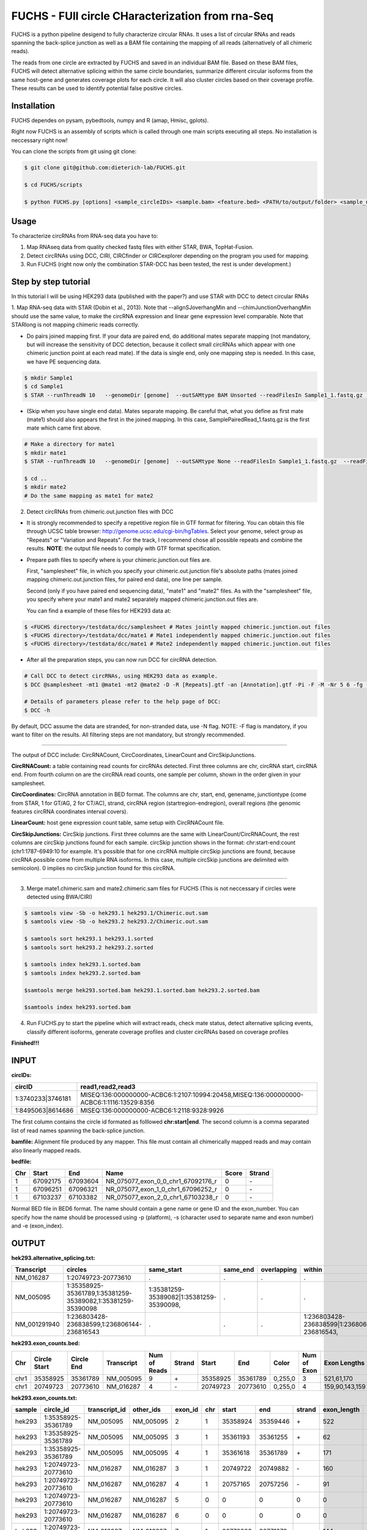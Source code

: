 *****************************************
FUCHS - FUll circle CHaracterization from rna-Seq
*****************************************
FUCHS is a python pipeline desigend to fully characterize circular RNAs. It uses a list of circular RNAs and reads spanning the back-splice junction as well 
as a BAM file containing the mapping of all reads (alternatively of all chimeric reads).

The reads from one circle are extracted by FUCHS and saved in an individual BAM file. Based on these BAM files, FUCHS will detect alternative splicing within the same 
circle boundaries, summarize different circular isoforms from the same host-gene and generates coverage plots for each circle. It will also cluster circles based on their
coverage profile. These results can be used to identify potential false positive circles.

=============
Installation
=============

FUCHS dependes on pysam, pybedtools, numpy and R (amap, Hmisc, gplots).

Right now FUCHS is an assembly of scripts which is called through one main scripts executing all steps. No installation is neccessary right now!

You can clone the scripts from git using git clone:

.. code-block:: bash

  $ git clone git@github.com:dieterich-lab/FUCHS.git
  
  $ cd FUCHS/scripts
  
  $ python FUCHS.py [options] <sample_circleIDs> <sample.bam> <feature.bed> <PATH/to/output/folder> <sample_name>

========
Usage
========
To characterize circRNAs from RNA-seq data you have to:

1. Map RNAseq data from quality checked fastq files with either STAR, BWA, TopHat-Fusion.

2. Detect circRNAs using DCC, CIRI, CIRCfinder or CIRCexplorer depending on the program you used for mapping.

3. Run FUCHS (right now only the combination STAR-DCC has been tested, the rest is under development.)

========================
Step by step tutorial
========================
In this tutorial I will be using HEK293 data (published with the paper?) and use STAR with DCC to detect circular RNAs

1. Map RNA-seq data with STAR (Dobin et al., 2013). Note that --alignSJoverhangMin and --chimJunctionOverhangMin should use the same value, to make the circRNA expression and linear gene expression level comparable. 
Note that STARlong is not mapping chimeric reads correctly. 

* Do pairs joined mapping first. If your data are paired end, do additional mates separate mapping (not mandatory, but will increase the sensitivity of DCC detection, because it collect small circRNAs which appear with one chimeric junction point at each read mate). If the data is single end, only one mapping step is needed. In this case, we have PE sequencing data.

.. code-block:: bash

  $ mkdir Sample1
  $ cd Sample1
  $ STAR --runThreadN 10   --genomeDir [genome]  --outSAMtype BAM Unsorted --readFilesIn Sample1_1.fastq.gz  Sample1_2.fastq.gz   --readFilesCommand zcat  --outFileNamePrefix [sample prefix] --outReadsUnmapped Fastx  --outSJfilterOverhangMin 15 15 15 15 --alignSJoverhangMin 15 --alignSJDBoverhangMin 15 --outFilterMultimapNmax 20   --outFilterScoreMin 1   --outFilterMatchNmin 1   --outFilterMismatchNmax 2  --chimSegmentMin 15    --chimScoreMin 15   --chimScoreSeparation 10  --chimJunctionOverhangMin 15


* (Skip when you have single end data). Mates separate mapping. Be careful that, what you define as first mate (mate1) should also appears the first in the joined mapping. In this case, SamplePairedRead_1.fastq.gz is the first mate which came first above.

.. code-block:: bash

  # Make a directory for mate1
  $ mkdir mate1
  $ STAR --runThreadN 10   --genomeDir [genome]  --outSAMtype None --readFilesIn Sample1_1.fastq.gz  --readFilesCommand zcat   --outFileNamePrefix [sample prefix] --outReadsUnmapped Fastx  --outSJfilterOverhangMin 15 15 15 15 --alignSJoverhangMin 15 --alignSJDBoverhangMin 15 --seedSearchStartLmax 30  --outFilterMultimapNmax 20   --outFilterScoreMin 1   --outFilterMatchNmin 1   --outFilterMismatchNmax 2  --chimSegmentMin 15    --chimScoreMin 15   --chimScoreSeparation 10  --chimJunctionOverhangMin 15

  $ cd ..
  $ mkdir mate2
  # Do the same mapping as mate1 for mate2

2. Detect circRNAs from chimeric.out.junction files with DCC

- It is strongly recommended to specify a repetitive region file in GTF format for filtering. You can obtain this file through UCSC table browser: http://genome.ucsc.edu/cgi-bin/hgTables. Select your genome, select group as "Repeats" or "Variation and Repeats". For the track, I recommend chose all possible repeats and combine the results. **NOTE**: the output file needs to comply with GTF format specification.

- Prepare path files to specify where is your chimeric.junction.out files are. 

  First, "samplesheet" file, in which you specify your chimeric.out.junction file's absolute paths (mates joined mapping chimeric.out.junction files, for paired end data), one line per sample. 

  Second (only if you have paired end sequencing data), "mate1" and "mate2" files. As with the "samplesheet" file, you specify where your mate1 and mate2 separately mapped chimeric.junction.out files are.

  You can find a example of these files for HEK293 data at:
  
.. code-block:: bash

  $ <FUCHS directory>/testdata/dcc/samplesheet # Mates jointly mapped chimeric.junction.out files
  $ <FUCHS directory>/testdata/dcc/mate1 # Mate1 independently mapped chimeric.junction.out files
  $ <FUCHS directory>/testdata/dcc/mate1 # Mate2 independently mapped chimeric.junction.out files

- After all the preparation steps, you can now run DCC for circRNA detection. 


.. code-block:: bash

  # Call DCC to detect circRNAs, using HEK293 data as example.
  $ DCC @samplesheet -mt1 @mate1 -mt2 @mate2 -D -R [Repeats].gtf -an [Annotation].gtf -Pi -F -M -Nr 5 6 -fg -G -A [Reference].fa

  # Details of parameters please refer to the help page of DCC:
  $ DCC -h

By default, DCC assume the data are stranded, for non-stranded data, use -N flag.
NOTE: -F flag is mandatory, if you want to filter on the results. All filtering steps are not mandatory, but strongly recommended.

--------------------

The output of DCC include: CircRNACount, CircCoordinates, LinearCount and CircSkipJunctions.

**CircRNACount:** a table containing read counts for circRNAs detected. First three columns are chr, circRNA start, circRNA end. From fourth column on are the circRNA read counts, one sample per column, shown in the order given in your samplesheet.

**CircCoordinates:** CircRNA annotation in BED format. The columns are chr, start, end, genename, junctiontype (come from STAR, 1 for GT/AG, 2 for CT/AC), strand, circRNA region (startregion-endregion), overall regions (the genomic features circRNA coordinates interval covers).

**LinearCount:** host gene expression count table, same setup with CircRNACount file.

**CircSkipJunctions:** CircSkip junctions. First three columns are the same with LinearCount/CircRNACount, the rest columns are circSkip junctions found for each sample. circSkip junction shows in the format: chr:start-end:count (chr1:1787-6949:10 for example. It's possible that for one circRNA multiple circSkip junctions are found, because circRNA possible come from multiple RNA isoforms. In this case, multiple circSkip junctions are delimited with semicolon). 0 implies no circSkip junction found for this circRNA.

-----------------------------------

3. Merge mate1.chimeric.sam and mate2.chimeric.sam files for FUCHS (This is not neccessary if circles were detected using BWA/CIRI)

.. code-block:: bash

  $ samtools view -Sb -o hek293.1 hek293.1/Chimeric.out.sam
  $ samtools view -Sb -o hek293.2 hek293.2/Chimeric.out.sam
  
  $ samtools sort hek293.1 hek293.1.sorted
  $ samtools sort hek293.2 hek293.2.sorted
   
  $ samtools index hek293.1.sorted.bam
  $ samtools index hek293.2.sorted.bam
   
  $samtools merge hek293.sorted.bam hek293.1.sorted.bam hek293.2.sorted.bam
   
  $samtools index hek293.sorted.bam

4. Run FUCHS.py to start the pipeline which will extract reads, check mate status, detect alternative splicing events, classify different isoforms, generate coverage profiles and cluster circRNAs based on coverage profiles

.. code-block:: bash
  $ python FUCHS.py -r 2 -q 2 -p refseq -e 3 -c CircRNACount -m hek293.mate1.Chimeric.out.junction.fixed -j hek293.mate2.Chimeric.out.junction.fixed mock hek293.sorted.bam hg38.refseq.bed FUCHS/ hek293
  
  # if you used BWA/CIRI you can skip -c, -m, and -j, specify to skip the first step -sS step1 and specify the circIDs file

**Finished!!!**

========================================================================
INPUT
========================================================================
**circIDs:** 

==================== ==========================================================================================
 circID               read1,read2,read3                                                                        
==================== ==========================================================================================
 1:3740233\|3746181  MISEQ:136:000000000-ACBC6:1:2107:10994:20458,MISEQ:136:000000000-ACBC6:1:1116:13529:8356 
 1:8495063\|8614686  MISEQ:136:000000000-ACBC6:1:2118:9328:9926                                               
==================== ==========================================================================================


The first column contains the circle id formated as folllowed **chr:start|end**. The second column is a comma separated list of read names spanning the back-splice junction.

**bamfile:** Alignment file produced by any mapper. This file must contain all chimerically mapped reads and may contain also linearly mapped reads.

**bedfile:** 

====   ===========    =============     ===================================   =======  ======
Chr      Start            End               Name                               Score   Strand
====   ===========    =============     ===================================   =======  ======
 1      67092175        67093604         NR_075077_exon_0_0_chr1_67092176_r     0       \-
 1      67096251        67096321         NR_075077_exon_1_0_chr1_67096252_r     0       \-
 1      67103237        67103382         NR_075077_exon_2_0_chr1_67103238_r     0       \-
====   ===========    =============     ===================================   =======  ======

Normal BED file in BED6 format. The name should contain a gene name or gene ID and the exon_number. You can specify how the name should be processed using -p (platform), -s (character used to separate name and exon number) and -e (exon_index). 

========================================================================
OUTPUT
========================================================================

**hek293.alternative_splicing.txt:** 

=============  ============================================================    =========================================  =========   ===========  =============================================
Transcript      circles                                                        same_start                                 same_end    overlapping  within
=============  ============================================================    =========================================  =========   ===========  =============================================
NM_016287	1:20749723-20773610                                            .                                           .          .            .
NM_005095	1:35358925-35361789,1:35381259-35389082,1:35381259-35390098    1:35381259-35389082|1:35381259-35390098,    .          .            .
NM_001291940    1:236803428-236838599,1:236806144-236816543                    .                                           .          .            1:236803428-236838599|1:236806144-236816543,
=============  ============================================================    =========================================  =========   ===========  =============================================


**hek293.exon_counts.bed:** 

=====  ============  =============    ============    =============    =======   ======== =========  ======= ===========  ==============  =====================
Chr    Circle Start   Circle  End      Transcript     Num of Reads     Strand      Start   End        Color  Num of Exon  Exon Lengths     Relative Exon Starts   
=====  ============  =============    ============    =============    =======   ======== =========  ======= ===========  ==============  =====================
chr1    35358925        35361789        NM_005095       9               \+       35358925 35361789   0,255,0  3           521,61,170      0,2269,2694
chr1    20749723        20773610        NM_016287       4               \-       20749723 20773610   0,255,0  4           159,90,143,159  0,7443,21207,23728
=====  ============  =============    ============    =============    =======   ======== =========  ======= ===========  ==============  =====================


**hek293.exon_counts.txt:** 

======= =====================  ================ ============  ========== =====  ============   ============= ======= =============   ==============  ===========     ========= ========
sample   circle_id               transcript_id   other_ids       exon_id chr     start           end          strand  exon_length     unique_reads    fragments       number\+ number\-
======= =====================  ================ ============  ========== =====  ============   ============= ======= =============   ==============  ===========     ========= ========
hek293   1:35358925-35361789     NM_005095       NM_005095       2       1       35358924        35359446        \+       522          9               9               4        5
hek293   1:35358925-35361789     NM_005095       NM_005095       3       1       35361193        35361255        \+       62           3               3               1        2
hek293   1:35358925-35361789     NM_005095       NM_005095       4       1       35361618        35361789        \+       171          9               9               4        5
hek293   1:20749723-20773610     NM_016287       NM_016287       3       1       20749722        20749882        \-       160          4               4               4        0
hek293   1:20749723-20773610     NM_016287       NM_016287       4       1       20757165        20757256        \-       91           1               1               1        0
hek293   1:20749723-20773610     NM_016287       NM_016287       5       0       0               0               \0       0            0               0               0        0
hek293   1:20749723-20773610     NM_016287       NM_016287       6       0       0               0               \0       0            0               0               0        0
hek293   1:20749723-20773610     NM_016287       NM_016287       7       1       20770929        20771073        \-       144          1               1               1        0
hek293   1:20749723-20773610     NM_016287       NM_016287       8       1       20773450        20773610        \-       160          4               4               4        0
======= =====================  ================ ============  ========== =====  ============   ============= ======= =============   ==============  ===========     ========= ========


**hek293.mate_status.txt:** 

=====================  ================ =============   ============   ============    ======= ======== ==========
circle_id               transcript_ids  num_reads       min_length      max_length      single  double  undefined
=====================  ================ =============   ============   ============    ======= ======== ==========
1_20749723_20773610     NM_016287       4               790              790             4       0       0
1_35358925_35361789     NM_005095       9               754              754             9       0       0
=====================  ================ =============   ============   ============    ======= ======== ==========


**hek293.skipped_exons.bed:** 

=====  ==============  ============    ==============  ======= ======= =============== ============   ========= ========== ============ =============
Chr     Circle-Start    Circle-End      Transcript      Ratio  Strand   Intron-Start    Intron-End     Color    NumExon\-2 IntronLength RelativeStart
=====  ==============  ============    ==============  ======= ======= =============== ============   ========= ========== ============ =============
chr5    178885614       178931326       NM_030613       60.0    .       178913072       178931236      255,0,0  3          1,146,1      0,30950,45711
chr6    161034259       161049979       NM_001291958    40.0    .       161049332       161049852      255,0,0  3          1,520,1      0,15073,15719
=====  ==============  ============    ==============  ======= ======= =============== ============   ========= ========== ============ =============


**hek293.skipped_exons.txt:** 

=====================   ==============  ======================  =============================================   ======================================================================================================================================   =============   ===========    
circle_id               transcript_id   skipped_exon            intron                                          read_names                                                                                                                               splice_reads    exon_reads
=====================   ==============  ======================  =============================================   ======================================================================================================================================   =============   ===========    
5_178885614_178931326   NM_030613       5:178916564-178916710   set\(\[\(\'5\', 178913072, 178931236\)\]\)      MISEQ:136:000000000-ACBC6:1:2103:10044:24618,MISEQ:136:000000000-ACBC6:1:2115:19571:6931,MISEQ:136:000000000-ACBC6:1:1119:25537:8644     3               5
6_161034259_161049979   NM_001291958    6:161049332-161049852   set\(\[\(\'6\', 161049332, 161049852\)\]\)      MISEQ:136:000000000-ACBC6:1:1113:25288:9067,MISEQ:136:000000000-ACBC6:1:2116:11815:3530                                                  2               5
=====================   ==============  ======================  =============================================   ======================================================================================================================================   =============   ===========    


--------------------

**hek293:**

1_35358925_35361789_9reads.sorted.bam
1_35358925_35361789_9reads.sorted.bam.bai
1_20749723_20773610_4reads.sorted.bam
1_20749723_20773610_4reads.sorted.bam.bai

--------------------

**hek293.coverage_pictures:**

1_35358925_35361789_NM_005095.png
1_20749723_20773610_NM_016287.png
cluster_means_all_circles.png

--------------------

**hek293.coverage_profiles:**

1_35358925_35361789.NM_005095.txt
1_20749723_20773610.NM_016287.txt
coverage.clusters.all_circles.pdf
coverage_profiles.all_circles.pdf

--------------------


========================
Error and solutions
========================
